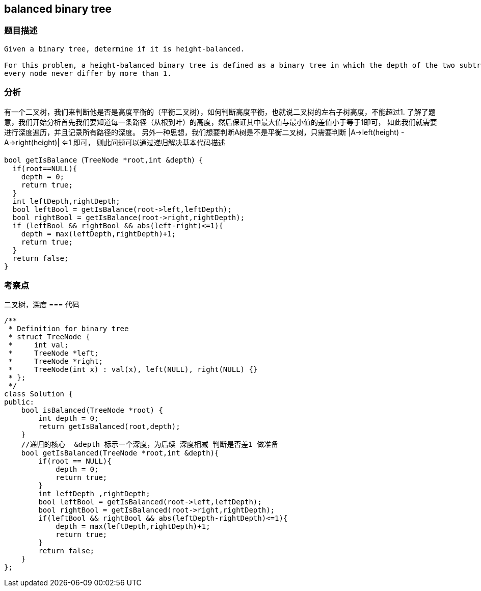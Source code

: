 == balanced binary tree
=== 题目描述
----
Given a binary tree, determine if it is height-balanced.

For this problem, a height-balanced binary tree is defined as a binary tree in which the depth of the two subtrees of
every node never differ by more than 1.
----

=== 分析
有一个二叉树，我们来判断他是否是高度平衡的（平衡二叉树），如何判断高度平衡，也就说二叉树的左右子树高度，不能超过1.
了解了题意，我们开始分析首先我们要知道每一条路径（从根到叶）的高度，然后保证其中最大值与最小值的差值小于等于1即可，
如此我们就需要进行深度遍历，并且记录所有路径的深度。
另外一种思想，我们想要判断A树是不是平衡二叉树，只需要判断 |A->left(height)  - A->right(height)| <=1 即可，
则此问题可以通过递归解决基本代码描述
----
bool getIsBalance（TreeNode *root,int &depth）{
  if(root==NULL){
    depth = 0;
    return true;
  }
  int leftDepth,rightDepth;
  bool leftBool = getIsBalance(root->left,leftDepth);
  bool rightBool = getIsBalance(root->right,rightDepth);
  if (leftBool && rightBool && abs(left-right)<=1){
    depth = max(leftDepth,rightDepth)+1;
    return true;
  }
  return false;
}
----

=== 考察点
二叉树，深度
=== 代码
----
/**
 * Definition for binary tree
 * struct TreeNode {
 *     int val;
 *     TreeNode *left;
 *     TreeNode *right;
 *     TreeNode(int x) : val(x), left(NULL), right(NULL) {}
 * };
 */
class Solution {
public:
    bool isBalanced(TreeNode *root) {
        int depth = 0;
        return getIsBalanced(root,depth);
    }
    //递归的核心  &depth 标示一个深度，为后续 深度相减 判断是否差1 做准备
    bool getIsBalanced(TreeNode *root,int &depth){
        if(root == NULL){
            depth = 0;
            return true;
        }
        int leftDepth ,rightDepth;
        bool leftBool = getIsBalanced(root->left,leftDepth);
        bool rightBool = getIsBalanced(root->right,rightDepth);
        if(leftBool && rightBool && abs(leftDepth-rightDepth)<=1){
            depth = max(leftDepth,rightDepth)+1;
            return true;
        }
        return false;
    }
};
----
